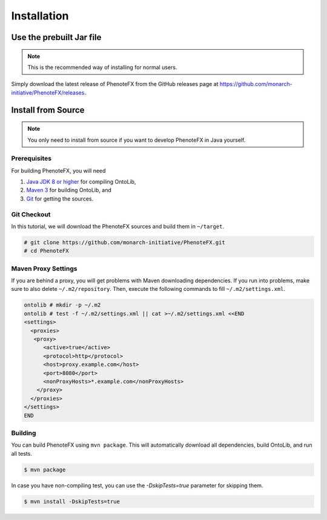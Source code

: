.. _installation:

============
Installation
============

-------------------------
Use the prebuilt Jar file
-------------------------

.. note::

    This is the recommended way of installing for normal users.

Simply download the latest release of PhenoteFX from the GitHub releases page at
https://github.com/monarch-initiative/PhenoteFX/releases.


.. _install_from_source:

-------------------
Install from Source
-------------------

.. note::

    You only need to install from source if you want to develop PhenoteFX in Java yourself.

Prerequisites
=============

For building PhenoteFX, you will need

#. `Java JDK 8 or higher <http://www.oracle.com/technetwork/java/javase/downloads/index.html>`_ for compiling OntoLib,
#. `Maven 3 <http://maven.apache.org/>`_ for building OntoLib, and
#. `Git <http://git-scm.com/>`_ for getting the sources.

Git Checkout
============

In this tutorial, we will download the PhenoteFX sources and build them in ``~/target``.

.. code-block:: console

   # git clone https://github.com/monarch-initiative/PhenoteFX.git
   # cd PhenoteFX

Maven Proxy Settings
====================

If you are behind a proxy, you will get problems with Maven downloading dependencies.
If you run into problems, make sure to also delete ``~/.m2/repository``.
Then, execute the following commands to fill ``~/.m2/settings.xml``.

.. code-block:: console

    ontolib # mkdir -p ~/.m2
    ontolib # test -f ~/.m2/settings.xml || cat >~/.m2/settings.xml <<END
    <settings>
      <proxies>
       <proxy>
          <active>true</active>
          <protocol>http</protocol>
          <host>proxy.example.com</host>
          <port>8080</port>
          <nonProxyHosts>*.example.com</nonProxyHosts>
        </proxy>
      </proxies>
    </settings>
    END

Building
========

You can build PhenoteFX using ``mvn package``.
This will automatically download all dependencies, build OntoLib, and run all tests.

.. code-block:: console

    $ mvn package

In case you have non-compiling test, you can use the `-DskipTests=true` parameter for skipping them.

.. code-block:: console

    $ mvn install -DskipTests=true

